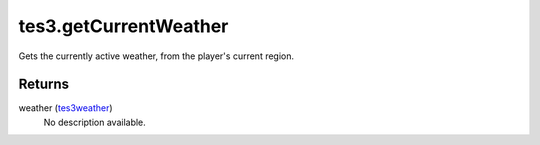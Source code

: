 tes3.getCurrentWeather
====================================================================================================

Gets the currently active weather, from the player's current region.

Returns
----------------------------------------------------------------------------------------------------

weather (`tes3weather`_)
    No description available.

.. _`tes3weather`: ../../../lua/type/tes3weather.html
